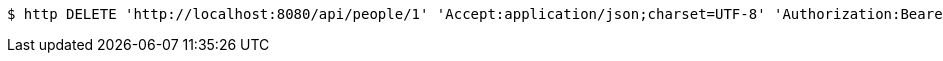 [source,bash]
----
$ http DELETE 'http://localhost:8080/api/people/1' 'Accept:application/json;charset=UTF-8' 'Authorization:Bearer 123456'
----